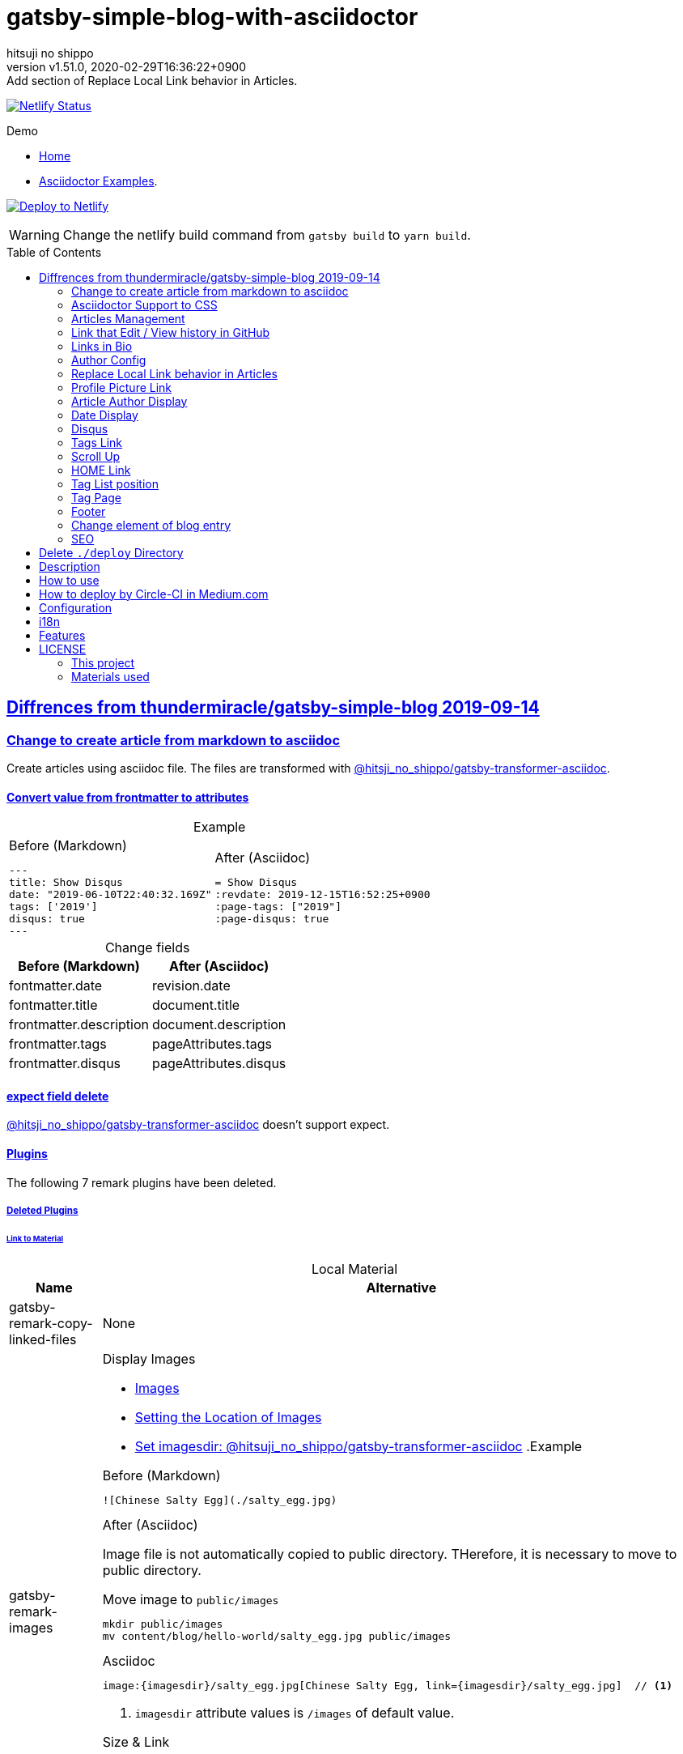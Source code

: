= gatsby-simple-blog-with-asciidoctor
:author-name: hitsuji no shippo
:!author-email:
:author: {author-name}
:!email: {author-email}
:revnumber: v1.51.0
:revdate: 2020-02-29T16:36:22+0900
:revremark: Add section of Replace Local Link behavior in Articles.
:doctype: article
:description: {doctitle} README
:title:
:title-separtor: :
:showtitle:
:!sectnums:
:sectids:
:toc: preamble
:sectlinks:
:sectanchors:
:idprefix:
:idseparator: -
:xrefstyle: full
:!example-caption:
:!figure-caption:
:!table-caption:
:!listing-caption:
ifdef::env-github[]
:caution-caption: :fire:
:important-caption: :exclamation:
:note-caption: :paperclip:
:tip-caption: :bulb:
:warning-caption: :warning:
endif::[]
ifndef::env-github[:icons: font]
// Copyright
:copyright-template: Copyright (c) 2020
:copyright: {copyright-template} {author-name}
// Page Attributes
:page-creation-date: 2019-12-03T15:47:28+0900
// Variables
:netlify-app-url: https://app.netlify.com

image:https://api.netlify.com/api/v1/badges/af30cfc5-5131-43e1-b999-287c7355114d/deploy-status[
  Netlify Status,
  link={netlify-app-url}/sites/{doctitle}-demo/deploys,
  window=_blank]

:demo-url: https://{doctitle}-demo.netlify.com
.Demo
* link:{demo-url}[
  Home^]
* link:{demo-url}/asciidoctor-examples/[
  Asciidoctor Examples^].

:github-url: https://github.com
:github-profile-url: {github-url}/hitsuji-no-shippo
:repository-url: {github-profile-url}/{doctitle}
image:https://www.netlify.com/img/deploy/button.svg[
  Deploy to Netlify,
  link={netlify-app-url}/start/deploy?repository={repository-url},
  window=_blank]

[WARNING]
====
Change the netlify build command from `gatsby build` to `yarn build`.
====

:base-repository-link-template: link:{github-url}/thundermiracle/gatsby-simple-blog/tree/d8537730b37fb08a2171a29ac9c5be3d6458b0bc
:base-repository-link: {base-repository-link-template}[ \
  thundermiracle/gatsby-simple-blog 2019-09-14^]
== Diffrences from {base-repository-link}

:gatsby-transformer-asciidoc-url: {github-url}/hitsuji-no-shippo/gatsby-transformer-asciidoc/tree/v0.12.0
:gatsby-transformer-asciidoc-link: link:{gatsby-transformer-asciidoc-url}[ \
  @hitsji_no_shippo/gatsby-transformer-asciidoc^]
=== Change to create article from markdown to asciidoc

Create articles using asciidoc file. The files are transformed with
{gatsby-transformer-asciidoc-link}.

==== Convert value from frontmatter to attributes

.Example
[cols="2*a", options="autowidth"]
|===
|
.Before (Markdown)
[source, Markdown]
----
---
title: Show Disqus
date: "2019-06-10T22:40:32.169Z"
tags: ['2019']
disqus: true
---
----

|
.After (Asciidoc)
[source, Asciidoc]
----
= Show Disqus
:revdate: 2019-12-15T16:52:25+0900
:page-tags: ["2019"]
:page-disqus: true
----
|===

.Change fields
[cols=2, options="header, autowidth"]
|===
|Before (Markdown)
|After (Asciidoc)

|fontmatter.date
|revision.date

|fontmatter.title
|document.title

|frontmatter.description
|document.description

|frontmatter.tags
|pageAttributes.tags


|frontmatter.disqus
|pageAttributes.disqus
|===

==== expect field delete

{gatsby-transformer-asciidoc-link} doesn't support expect.

==== Plugins

The following 7 remark plugins have been deleted.

ifdef::env-github[]
[WARNING]
====
*I'm sorry for those who read this README on GitHub because it is difficult to
read.*
====
endif::env-github[]

:asciidoctor-user-manual-url: https://asciidoctor.org/docs/user-manual
===== Deleted Plugins

====== Link to Material

.Local Material
[cols="d,a", options="header, autowidth"]
|===
|Name
|Alternative

|gatsby-remark-copy-linked-files
|None

|gatsby-remark-images
|

.Display Images
* {asciidoctor-user-manual-url}/#images[
  Images^]
* {asciidoctor-user-manual-url}/#setting-the-location-of-images[
  Setting the Location of Images^]
* link:{gatsby-transformer-asciidoc-url}#set-imagesdir[
  Set imagesdir: @hitsuji_no_shippo/gatsby-transformer-asciidoc^]
ifdef::env-github[]
+
--
endif::env-github[]
ifndef::env-github[]
.Example
[example]
====
endif::env-github[]
.Before (Markdown)
[source, Markdown]
----
![Chinese Salty Egg](./salty_egg.jpg)
----

.After (Asciidoc)

Image file is not automatically copied to public directory.
THerefore, it is necessary to move to public directory.

.Move image to `public/images`
[source, bash]
----
mkdir public/images
mv content/blog/hello-world/salty_egg.jpg public/images
----

.Asciidoc
[source, Asciidoc]
----
image:{imagesdir}/salty_egg.jpg[Chinese Salty Egg, link={imagesdir}/salty_egg.jpg]  // <1>
----
<1> `imagesdir` attribute values is `/images` of default value.
ifdef::env-github[]
--
+
endif::env-github[]
ifndef::env-github[]
====
endif::env-github[]

.Size & Link
* {asciidoctor-user-manual-url}/#sizing-images[
  Size Images^]
* {asciidoctor-user-manual-url}/#summary-2[
  link^]
+
--
.Example
[source, Asciidoc]
----
image:{url}[alt text, link={link-url}]
----
--
+

|gatsby-remark-autolink-headers
|
:auto-generated-ids-url: {asciidoctor-user-manual-url}/#auto-generated-ids
:block-title-link: link:{asciidoctor-user-manual-url}/#sections-summary[ \
  Sections Attributes Summary^]
.{block-title-link}
* link:{auto-generated-ids-url}[
  `sectids` attribute^]
* link:{auto-generated-ids-url}[
  `idprefix` attribute^]
* link:{auto-generated-ids-url}[
  `idseparator` attribute^]
* link:{asciidoctor-user-manual-url}/#links[
  `sectanchors` attribute^]
* link:{asciidoctor-user-manual-url}/#anchors[
  `sectanchors` attributes^]
|===

.External Material
[cols="d,a", options="header, autowidth"]
|===
|Name
|Alternative

|gatsby-remark-external-links
|link:{asciidoctor-user-manual-url}/#link-macro-attributes[
  window attribute in link macro.^]

.Macro examples
[source, Asciidoc]
----
link:{url}[display text, window=_blank]  // <1>
link:{url}[display text^]                // <2>
----
<1> specify target window
<2> Shorthand

.Example
[example]
====
.Before (Markdown)
[source, Markdown]
----
[salted duck eggs](http://en.wikipedia.org/wiki/Salted_duck_egg).
----

.After (Asciidoc)
[source, Asciidoc]
----
link:http://en.wikipedia.org/wiki/Salted_duck_egg[salted duck eggs, window=_blank]
----
====

|gatsby-remark-responsive-iframe
|link:{asciidoctor-user-manual-url}/#youtube-and-vimeo-videos[
  Youtube and vive can be embedded.^]
|===

====== Display Text

[cols="d,a", options="header, autowidth"]
|===
|Name
|Alternative

|gatsby-remark-prismjs
|None. I want it too. link:{repository-url}/issues/180[#180^]

|gatsby-remark-smartypants
|None.
|===

[WARNING]
====
I don't know much about the plugins above.
Therefore, the alternative may be wrong.
====

===== Change plugin

.Change gatsby-plugin-i18n
link:{github-url}/angeloocana/gatsby-plugin-i18n/tree/master/packages/gatsby-plugin-i18n[
gatsby-plugin-i18n^] doesn't support asciidoc. Therefore,it was changed to
link:{github-url}/hitsuji-no-shippo/gatsby-plugin-i18n/tree/add-support-for-other-lightweight-markup/packages/gatsby-plugin-i18n[
@hitsuji_no_shippo/gatsby-plugin-i18n^] that supports Asciidoc.

:official-gatsby-pluings-dir-github-url: {github-url}/gatsbyjs/gatsby/tree/master/packages
==== Ignore `_includes` directory and README, CHANGELOG

The `ignore` option in link:{official-gatsby-pluings-dir-github-url}/gatsby-source-filesystem[
gatsby-source-filesystem^] is used so that the next files are not generated.

.Ignore ascidoc files
* In `_includes` directory
* `README.adoc`
* `CHANGELOG.adoc`

==== Set Attributes

[%collapsible]
====

.Empty and Not set
[cols=2, options="header, autowidth"]
|======================
|Value    |Attribute
|Empty   m|`showtitle`
|Not set m|`!showtitle`
|======================

[discrete]
===== Can not overwirte

:doctype-link: link:{asciidoctor-user-manual-url}/#document-types[ \
  doctype^]
:showtitle-link: link:{asciidoctor-user-manual-url}/#document-title-visibility[ \
  showtitle^]
[cols=2, options="header, autowidth"]
|=========================
|Attribute        |Value
|{doctype-link}   |article
|{showtitle-link} |Not set
|=========================

[discrete]
===== Can be overwirtten

The attributes of the page have priority.

:toc-link: link:{asciidoctor-user-manual-url}/#manual-placement[ \
  toc^]
:toclevels-link: link:{asciidoctor-user-manual-url}/#user-toc-levels[ \
  toclevels^]
.TOC
[cols=2, options="header, autowidth"]
|=======================
|Attribute        |Value
|{toc-link}       |auto
|{toclevels-link} |2
|=======================

:sectids-link: link:{asciidoctor-user-manual-url}/#auto-generated-ids[ \
  sectids^]
:sectlinks-link: link:{asciidoctor-user-manual-url}/#links[ \
  sectlinks^]
:sectanchors-link: link:{asciidoctor-user-manual-url}/#anchors[ \
  sectanchors^]
:idprefix-link: link:{asciidoctor-user-manual-url}/#auto-generated-ids[ \
  idprfix^]
:idseparator-link: link:{asciidoctor-user-manual-url}/#auto-generated-ids[ \
  idseparator^]
.ID
[cols=2, options="header, autowidth"]
|============================
|Attribute             |Value
|{sectids-link}     .4+|Empty
|{sectlinks-link}
|{sectanchors-link}
|{idprefix-link}
|{idseparator-link}    |-
|============================

:sectnums-link: link:{asciidoctor-user-manual-url}/#numbering[ \
  sectnums^]
:sectnumlevels-link: link:{asciidoctor-user-manual-url}/#numbering-depth[ \
  sectnumlevels^]
.Section
[cols=2, options="header, autowidth"]
|=============================
|Attribute            |Value
|{sectnums-link}      |Not set
|{sectnumlevels-link} |3
|=============================

:caption-description-url: {asciidoctor-user-manual-url}#customizing-labels
:example-caption-link: link:{caption-description-url}[ \
  example-caption^]
:figure-caption-link: link:{caption-description-url}[ \
  figure-caption^]
:table-caption-link: link:{caption-description-url}[ \
  table-caption^]
:listing-caption-link: link:{caption-description-url}[ \
  listing-caption^]
.Caption
[cols=2, options="header, autowidth"]
|===============================
|Attribute                 |Value
|{example-caption-link} .4+|Empty
|{figure-caption-link}
|{table-caption-link}
|{listing-caption-link}
|===============================

:icons-link: link:{asciidoctor-user-manual-url}/#admonition-icons[ \
  icons^]
:xrefstyle-link: link:{asciidoctor-user-manual-url}#customizing-the-cross-reference-text[ \
  xrefstyle^]
:experimental-link: link:{asciidoctor-user-manual-url}#user-interface-macros[ \
  experimental^]
.The Others
|===========================
|Attribute           |Value
|{icons-link}        |font
|{xrefstyle-link}    |full
|{experimental-link} |Emptye
|===========================

// collapsible block close
====

=== Asciidoctor Support to CSS

Use this link:{github-url}/hitsuji-no-shippo/article-css-for-asciidoc/tree/30575534810dc487b6df82ba755943863340a271[
git repository^].

=== Articles Management

There are two ways to articles management.

:sample-articles-repository-name: sample-posts-with-asciidoc
* Another repository (Default) +
  Clone articles with npm scripts `clone-articles`.
  The derault and sample articles repository is link:{github-profile-url}/{sample-articles-repository-name}[
  hitsuji-no-shippo/{sample-articles-repository-name}^].

* Same repository +
  Need to delete npm script `clone-articles` and `content/blog` in `.gitignore`

=== Link that Edit / View history in GitHub

You can add GitHub link into article footer. To add a link,
you need to set `repository` and `articles` in `config/index.js`.
The link is not displayed in the following cases.

.Cases
* `articles.dir` is `undefined`.
* The field of `articles.filePath` doesn't exist.
* `articles.isAnotherRepositroy` is `false` and
  `repository.url` is `undefined`.
* Match with `articles.ignore` option.

==== How to make url

.Articles is another repository
[source, JavaScript]
----
articles: {
  dir: 'hitsuji-no-shippo/sample-articles-for-asciidoctor',  // <1>
  isAnotherRepositroy: true
  filePath: { Asciidoc: 'paths.from.source.full' },
}
----
<1> Repositroy name in GitHub.

[CAUTION]
====
Submodules are not supported.
====

.Articles is same repository
[source, JavaScript]
----
articles: {
  dir: 'content/blog',  // <1>
  isAnotherRepositroy: false
  filePath: { Asciidoc: 'paths.from.source.full' },
}
----
<1> Articles directory path from gatsby project root.

.url
[cols="m,2*d", options="header, autowidth]
|===
|isAnotherRepositroy
|URL to articles directory
|Mutual

|true
|{github-url}

.2+|/${articles.dir}/{edit \| commits}/master/${node[filePath]}

|false
|${repository.url}
|===

==== `filePath`

After the `master/`, the field value of `filePath` in node follows.
The Key is `node.internal.type` value, value is field of file path.
For `Asciidoc: 'paths.from.source.full'`, Asciidoc node uses the value of
`node.paths.from.source.full`.
If field of `filePath` doesn't exist, not add link and no error occurs.

[NOTE]
====
`node.paths.from.source` is maked link:{gatsby-transformer-asciidoc-url}#how-to-query[
gatsby-transformer-asciidoc^].
====

==== `ignore`

No link is added to the article with the path(field value of `filePath`) that
glob matches at least one `articles.ignore`.

.example
[source, JavaScript]
----
articles: {
  dir: 'hitsuji-no-shippo/sample-articles-for-asciidoctor',
  ignore: ['asciidoc-examples/**/*.adoc'],
}
----


=== Links in Bio

.Change points
* From icon to text.
* Add rss(`/rss.xml`).
* Config From `siteMetadata` to `linksInBio` in `config/index.js`.
+
--
.Example
[source, JavaScript, subs="attributes"]
----
{
  twitter: 'https://twitter.com/hns_equal_st',     // <1>
  GitHub: '{github-url}/hitsuji-no-shippo',  // <1>
}
----
<1> key (`twitter`) is dispaly text, value (`https...`) is url.
--

=== Author Config

Change value of the author name from `site.author` to `author.name` in
`config/index.js`. The `authro` values are used as the default attributes in
Asciidoc.

[cols=4, options="header, autowidht"]
|============================================================
|Key           |siteMetadata   |Asciidoc Attribute  |Required
|name          |author         |author              |Yes
|email         |Not use        |email               |No
|url           |Not use        |page-author-url     |No
|twitter       |social.twitter |page-author-twitter |No
|shouldDisplay |Not use        |Not use             |No
|============================================================

[NOTE]
====
:attributes-priority-description-link: link:{asciidoctor-user-manual-url}/#altering-the-attribute-assignment-precedence[ \
  Page attributes take precedence^]
.{attributes-priority-description-link}
Page attributes take precedence because `@` is added to the end of the
default asciidco attributes.
====

=== Replace Local Link behavior in Articles

:gatsby-link-api-docs-link-template: link:https://www.gatsbyjs.org/docs/gatsby-link/
Use link:{official-gatsby-pluings-dir-github-url}/gatsby-plugin-catch-links[
gatsby-plugin-catch-links^] to replace local link behavior in articles with {gatsby-link-api-docs-link-template}/#how-to-use-gatsby-link[
gatsby-link^] and {gatsby-link-api-docs-link-template}/#how-to-use-the-navigate-helper-function[
navigation^] to improve performance.

=== Profile Picture Link

Add link to the profile picture in Bio.
Used value of url is `author.url` in `config/index.js`.
If you do not want to add a link, set `author.url` to `null`.

=== Article Author Display

Dispaly article author under article title. By default, if the article author
name is the same as `author.name` in `config/index.js`,
it will not be displayed. If you want to display it,
set `author.shouldDisplay` in `config/index.js` to `true`.

==== Link

.The article author is the blog author.
If the `author.url` exist, will be a link.

.The article author is not the blog author.
If the `page-author-url` or `page-author-twitter` of asciidoc attributes exists,
will be a link.

.How to make href (Y: exist N: not exist)
|==========================================================
|twitter|url    |href
|N      |N      |Not link
|Y      |N     m|\https://twitter.com/{page-author-twitter}
|N      |Y   .2+|page-author-url
|Y      |Y
|==========================================================


=== Date Display

Date display is determined by `dateDisplay` in `config/index.js`.

.`dateDisplay`
[source, Vim]
----
const dateDisplay = {
  format: "LL",  // <1>
  diff: {
    patternWithNotConvert: /month|year/,  // <2>
    newPost: {
      boundary: 7,  // <3>
      emoji: '🎉',  // <4>
    },
  },
}
----
:moment-token-url: link:https://momentjs.com/docs/#/parsing/string-format/[ \
  token^]
<1> String using {moment-token-url}.
    In the case of `LL`, the date dispaly is as follows:
+
--
[horizontal]
English:: *January 22, 2020*
日本語 :: *2020年1月21日*
--
<2> Pattern not converted to date difference (e.g *a day ago*, *1日前* ).
    In the case of `/month|year/`, date dispaly is converted as follows:
+
--
.Now is January 22, 2020
[horizontal]
January  20, 2020:: 2 days ago
December  2, 2019:: December  2, 2019
January  20, 2019:: January  20, 2019
--
<3> Boundary days to determine if it is a new post.
    In the case of `7`, it is determined as follows.
+
--
[cols=2, options="header, autowidth"]
|===================
|Difficult      |New
|an hour ago .4+|Yes
|a day ago
|2 days ago
|7 days ago
|8 days ago     |No
|==================

--
+
[CAUTION]
====
Possible values are 1 to 25.
====
<4> Emoji to be added to the beginning of new post date.

=== Disqus

.Change default from non dispaly to dispaly
By default, dispaly disqus in article pages. If the value of asciidoc attribute
`page-disqus` is `false`, non dispaly.

.Add comment count link
Displayed next to read to time. Click to go to embedded disqus of the article.

=== Tags Link

Add link to tag list next to count posts in index.

=== Scroll Up

Add Scroll Up at bottom right.

=== HOME Link

Add home link between relative posts in article page.

=== Tag List position

Change position in index to under the line starting from update date.

=== Tag Page

Add description of article in tag page.

=== Footer

.Text
Update `Made of` to `Built with`.

.Repository Link
Used `repository` in `config/index.js`
Doesn't displays link, if `url` is `undefined` or `displaysLink` is `false`.

.Default values
[horizontal]
url         :: {repository-url}
name        :: {doctitle}
displaysLink:: true

=== Change element of blog entry

Change to link:https://developer.mozilla.org/en-US/docs/Web/HTML/Element/article[
`article`^].

=== SEO

* Add `twitter:site`. The value (twitter id) used is
  `siteMetadata.social.twitter`
* Add `og:url`. The value used is `siteMetadata.siteUrl` + `node.fields.slug`
* The value used in `twitter: creator` has been changed to
  `page-author-twitter` asciidoc attribute.
+
--
[NOTE]
====
.Cases where `twitter: creator` is not created.
* The `page-author-twitter` asciidoc attribute isn't exist.
* The `author` attribute is different from the `siteMetadata.author` and
  the `page-author-twitter` attribute value is the same as
  `siteMetadata.social.twitter`.
====
--

== Delete `./deploy` Directory

Delete {base-repository-link-template}/deploy[
./deploy^].

== Description

A gatsbyjs starter forked from gatsby-starter-blog and applied overreacted
lookings, with tags and breadcrumbs, eslint, relative posts, disqus, i18n,
eslint supported.

== How to use

[source, bash, subs="attributes"]
----
git clone {repository-url} my-blog-folder
cd my-blog-folder
yarn
yarn dev
----

== How to deploy by Circle-CI in Medium.com

link:https://medium.com/@thundermiracle/deploy-static-sites-to-netlify-by-circle-ci-ab51a0b59b73?source=friends_link&sk=095db82e2f8e8ef91d03a171f217e340[
Medium.com -- Deploy Static Sites to Netlify by Circle-CI^]

== Configuration

All configurable values are here: `./config/index.js`

== i18n

. Add [lang].js to config/locales folder
. Modify supportedLanguages in config/index.js
. Set site.lang in config/index.js as default language
. add [filename].[lang].md to content/blog and enjoy!

== Features

* i18n
+
--
Display multiple language. (Only be shown when supportedLanguages > 1)

Display language link in every post.
(You can disable it in config/index.js by displayTranslations: false)
--
+
* overreacted design +
  link:https://overreacted.io/[
  overreacted.io^] lookings
* Tags +
  Display articles in same tag.
* Breadcrumbs +
Display breadcrumbs in header part.
* Relative posts +
Display previous and next posts in same tag in footer part.
* Disqus +
Use disqus.com to enable comment.
* eslint +
  Enable eslint for better coding experience.
* module resolver +
  Enable babel-module-resolver to prevent relative path hell

== LICENSE

=== This project

This project is licensed under the terms of the link:/LICENSE[
MIT license^].

=== Materials used

:cc0-10-link: link:https://creativecommons.org/publicdomain/zero/1.0[ \
  CC0 1.0^]
:font-awesome-github-repo-url: {github-url}/FortAwesome/Font-Awesome
:dova-s-url: https://dova-s.jp
:evericons-url: http://www.evericons.com
[cols="2*d,a", options="header, autowidth"]
|===
|Material
|LICENSE
|path

|link:https://visualhunt.com/photo2/170504/[
 Profile picture^]
|{cc0-10-link}
|`content/assets/profile-pic.jpg`

|link:{evericons-url}[
 Language icon^]
|{cc0-10-link}
|`src/components/LangButton/IconLanguage.js`

|link:{evericons-url}[
 Theme icons^]
|{cc0-10-link}
|
 * `src/components/Layout/ReadModeToggle/IconSun.js`
 * `src/components/Layout/ReadModeToggle/IconMoon.js`

Resized from 24x24 to 16x16.

|link:{evericons-url}[
 Scroll up icon^]
|{cc0-10-link}
|`src/components/Layout/ScrollUp.js`

|link:{font-awesome-github-repo-url}[
 Admonition icons^]
|link:{font-awesome-github-repo-url}/#license[
 CC BY 4.0 License^]
|link:{font-awesome-github-repo-url}[
 FortAwesome/Font-Awesome^]

|link:{dova-s-url}/bgm/play5513.html[
 Moon La^]
|link:{dova-s-url}/_contents/license/[
 SOUND LICENSE^]
|`static/audios/moon_la.mp3`
|===
